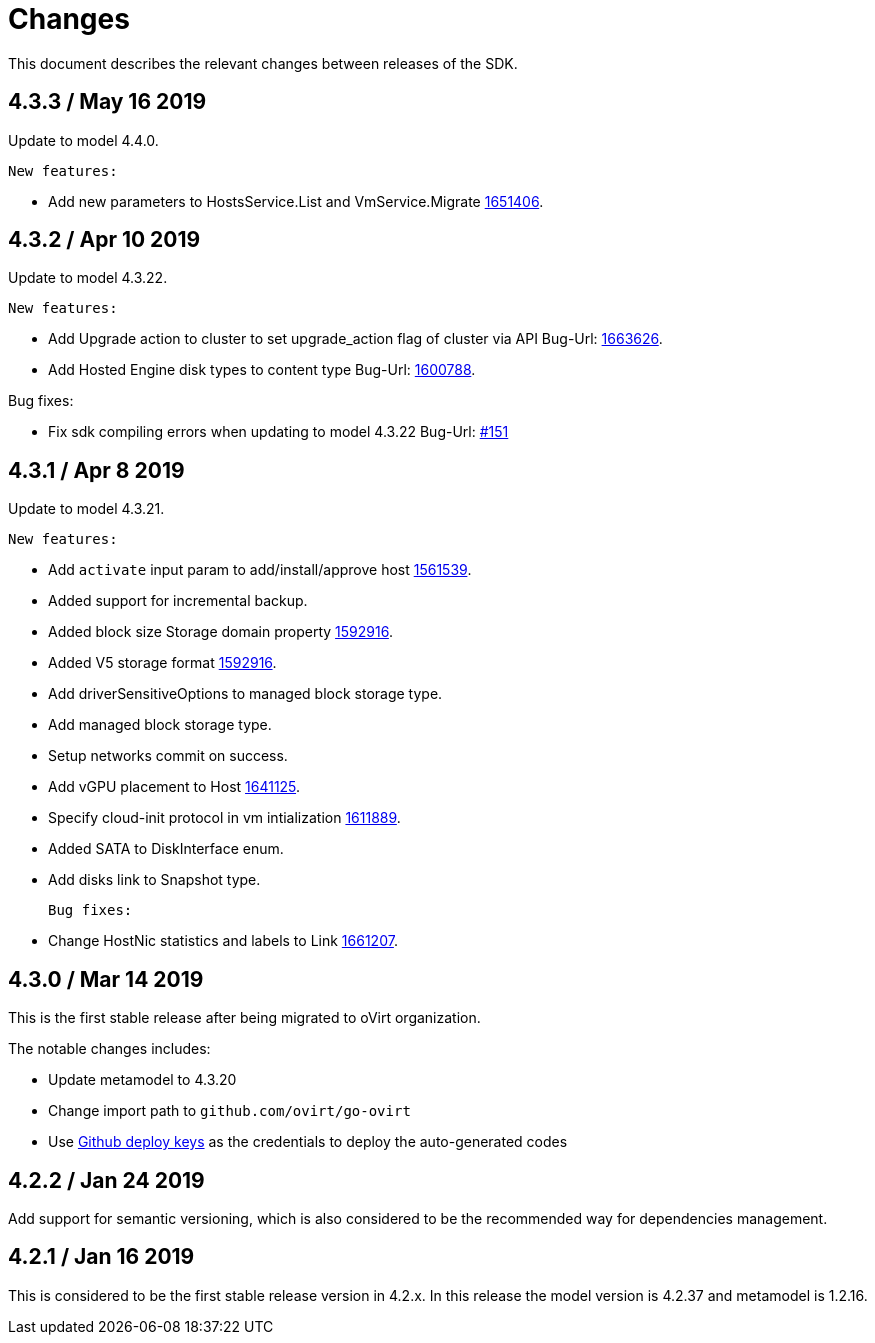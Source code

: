 = Changes

This document describes the relevant changes between releases of the SDK.

== 4.3.3 / May 16 2019
Update to model 4.4.0.

  New features:

 * Add new parameters to HostsService.List and VmService.Migrate
  https://bugzilla.redhat.com/1651406[1651406].


== 4.3.2 / Apr 10 2019
Update to model 4.3.22.

  New features:

 * Add Upgrade action to cluster to set upgrade_action flag of cluster via API
  Bug-Url: https://bugzilla.redhat.com/1663626[1663626].

 * Add Hosted Engine disk types to content type
  Bug-Url: https://bugzilla.redhat.com/1600788[1600788].

Bug fixes:

* Fix sdk compiling errors when updating to model 4.3.22
 Bug-Url: https://github.com/oVirt/ovirt-engine-sdk-go/issues/151[#151]


== 4.3.1 / Apr 8 2019
Update to model 4.3.21.

 New features:

 * Add `activate` input param to add/install/approve host
  http://bugzilla.redhat.com/1561539[1561539].

 * Added support for incremental backup.

 * Added block size Storage domain property
  https://bugzilla.redhat.com/1592916[1592916].

 * Added V5 storage format
  https://bugzilla.redhat.com/1592916[1592916].

 * Add driverSensitiveOptions to managed block storage type.

 * Add managed block storage type.

 * Setup networks commit on success.

 * Add vGPU placement to Host
  https://bugzilla.redhat.com/1641125[1641125].

 * Specify cloud-init protocol in vm intialization
  https://bugzilla.redhat.com/1611889[1611889].

 * Added SATA to DiskInterface enum.

 * Add disks link to Snapshot type.

 Bug fixes:

 * Change HostNic statistics and labels to Link
  https://bugzilla.redhat.com/1661207[1661207].


== 4.3.0 / Mar 14 2019

This is the first stable release after being migrated to oVirt organization.

The notable changes includes:

* Update metamodel to 4.3.20

* Change import path to `github.com/ovirt/go-ovirt`

* Use https://developer.github.com/v3/guides/managing-deploy-keys/[Github deploy keys] as the credentials to deploy the auto-generated codes

== 4.2.2 / Jan 24 2019

Add support for semantic versioning, which is also considered to be the 
recommended way for dependencies management.

== 4.2.1 / Jan 16 2019

This is considered to be the first stable release version in 4.2.x.
In this release the model version is 4.2.37 and metamodel is 1.2.16.
